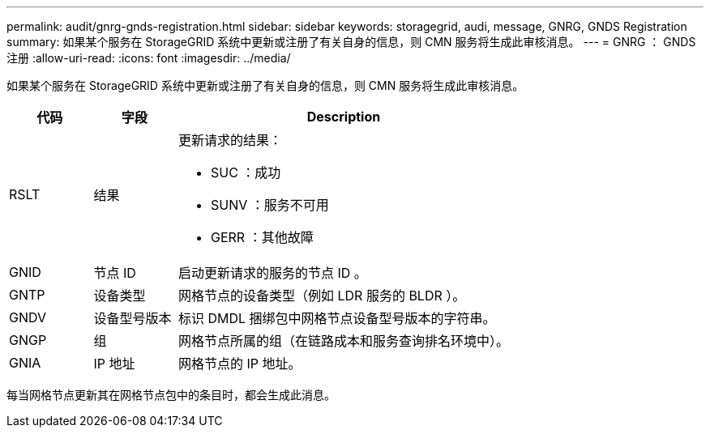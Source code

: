 ---
permalink: audit/gnrg-gnds-registration.html 
sidebar: sidebar 
keywords: storagegrid, audi, message, GNRG, GNDS Registration 
summary: 如果某个服务在 StorageGRID 系统中更新或注册了有关自身的信息，则 CMN 服务将生成此审核消息。 
---
= GNRG ： GNDS 注册
:allow-uri-read: 
:icons: font
:imagesdir: ../media/


[role="lead"]
如果某个服务在 StorageGRID 系统中更新或注册了有关自身的信息，则 CMN 服务将生成此审核消息。

[cols="1a,1a,4a"]
|===
| 代码 | 字段 | Description 


 a| 
RSLT
 a| 
结果
 a| 
更新请求的结果：

* SUC ：成功
* SUNV ：服务不可用
* GERR ：其他故障




 a| 
GNID
 a| 
节点 ID
 a| 
启动更新请求的服务的节点 ID 。



 a| 
GNTP
 a| 
设备类型
 a| 
网格节点的设备类型（例如 LDR 服务的 BLDR ）。



 a| 
GNDV
 a| 
设备型号版本
 a| 
标识 DMDL 捆绑包中网格节点设备型号版本的字符串。



 a| 
GNGP
 a| 
组
 a| 
网格节点所属的组（在链路成本和服务查询排名环境中）。



 a| 
GNIA
 a| 
IP 地址
 a| 
网格节点的 IP 地址。

|===
每当网格节点更新其在网格节点包中的条目时，都会生成此消息。
